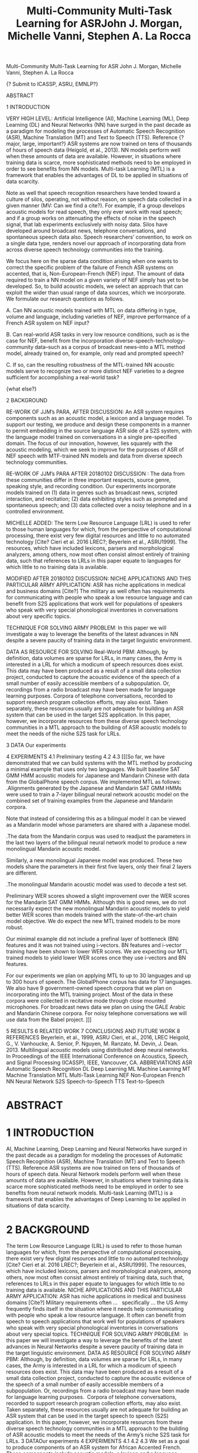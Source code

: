 Multi-Community Multi-Task Learning for ASR
John J. Morgan, Michelle Vanni, Stephen A. La Rocca

							{? Submit to ICASSP, ASRU, EMNLP?}

ABSTRACT

1 INTRODUCTION

VERY HIGH LEVEL:  Artificial Intelligence (AI), Machine Learning (ML), Deep Learning (DL) and Neural Networks (NN) have surged in the past decade as a paradigm for modeling the processes of Automatic Speech Recognition (ASR), Machine Translation (MT) and Text to Speech (TTS). Reference {? major, large, important?} ASR systems are now trained on tens of thousands of hours of speech data (Heigold, et al., 2013). NN models perform well when these amounts of data are available. However, in situations where training data is scarce, more sophisticated methods need to be employed in order to see benefits from NN models. Multi-task Learning (MTL) is a framework that enables the advantages of DL to be applied in situations of data scarcity.

Note as well that speech recognition researchers have tended toward a culture of silos, operating, not without reason, on speech data collected in a given manner (MV: Can we find a cite?).  For example, if a group develops acoustic models for read speech, they only ever work with read speech; and if a group works on attenuating the effects of noise in the speech signal, that lab experiments exclusively with noisy data.  Silos have developed around broadcast news, telephone conversations, and spontaneous speech data also.  Speech researchers’ convention, to work on a single data type, renders novel our approach of incorporating data from across diverse speech technology communities into the training.

We focus here on the sparse data condition arising when one wants to correct the specific problem of the failure of French ASR systems on accented, that is, Non-European-French (NEF) input.  The amount of data required to train a NN model on a given variety of NEF simply has yet to be developed.  So, to build acoustic models, we select an approach that can exploit the wider than usual range of data sources, which we incorporate.  We formulate our research questions as follows.

A. Can NN acoustic models trained with MTL on data differing in type, volume and language, including varieties of NEF, improve performance of a French ASR system on NEF input?

B. Can real-world ASR tasks in very low resource conditions, such as is the case for NEF, benefit from the incorporation diverse-speech-technology-community data--such as a corpus of broadcast news--into a MTL method model, already trained on, for example, only read and prompted speech? 

C. If so, can the resulting robustness of the MTL-trained NN acoustic models serve to recognize two or more distinct NEF varieties to a degree sufficient for accomplishing a real-world task?

{what else?}

2 BACKGROUND

RE-WORK OF JJM’s PARA, AFTER DISCUSSION: An ASR system requires components such as an acoustic model, a lexicon and a language model.  To support our testing, we produce and design these components in a manner to permit embedding in the source language ASR side of a S2S system, with the language model trained on conversations in a single pre-specified domain. The focus of our innovation, however, lies squarely with the acoustic modeling, which we seek to improve for the purposes of ASR of NEF speech with MTF-trained NN models and data from diverse speech technology communities.

RE-WORK OF JJM’s PARA AFTER 20180102 DISCUSSION : The data from these communities differ in three important respects, source genre, speaking style, and recording condition.  Our experiments incorporate models trained on (1) data in genres such as broadcast news, scripted interaction, and recitation; (2) data exhibiting styles such as prompted and spontaneous speech; and (3) data collected over a noisy telephone and in a controlled environment.

MICHELLE ADDED:  The term Low Resource Language (LRL) is used to refer to those human languages for which, from the perspective of computational processing, there exist very few digital resources and little to no automated technology [Cite? Cieri et al. 2016 LREC?; Beyerlein et al., ASRU1999].  The resources, which have included lexicons, parsers and morphological analyzers, among others, now most often consist almost entirely of training data, such that references to LRLs in this paper equate to languages for which little to no training data is available.

MODIFIED AFTER 20180102 DISCUSSION: NICHE APPLICATIONS AND THIS PARTICULAR ARMY APPLICATION:  ASR has niche applications in medical and business domains [Cite?]  The military as well often has requirements for communicating with people who speak a low resource language and can benefit from S2S applications that work well for populations of speakers who speak with very special phonological inventories in conversations about very specific topics. 

TECHNIQUE FOR SOLVING ARMY PROBLEM:  In this paper we will investigate a way to leverage the benefits of the latest advances in NN despite a severe paucity of training data in the target linguistic environment.

DATA AS RESOURCE FOR SOLVING Real-World PBM: Although, by definition, data volumes are sparse for LRLs, in many cases, the Army is interested in a LRL for which a modicum of speech resources does exist. This data may have been produced as a result of a small data collection project, conducted to capture the acoustic evidence of the speech of a small number of easily accessible members of a subpopulation. Or, recordings from a radio broadcast may have been made for language learning purposes.  Corpora of telephone conversations, recorded to support research program collection efforts, may also exist. Taken separately, these resources usually are not adequate for building an ASR system that can be used in the target S2S application. In this paper, however, we incorporate resources from these diverse speech technology communities in a MTL approach to the building of ASR acoustic models to meet the needs of the niche S2S task for LRLs.


3 DATA
Our experiments 

4 EXPERIMENTS
	4.1 Preliminary testing
	4.2
	4.3
[[[So far, we have demonstrated that we can build systems with the MTL method by producing a minimal example that uses only two languages. We built baseline SAT GMM HMM acoustic models for Japanese and Mandarin Chinese with data from the GlobalPhone speech corpus. We implemented MTL as follows:
.Alignments generated by the Japanese and Mandarin SAT GMM HMMs were used to train a 7-layer bilingual neural network acoustic model on the combined set of training examples from the Japanese and Mandarin corpora.

Note that instead of considering this as a bilingual model it can be viewed as a Mandarin model whose parameters are shared with a Japanese model. 

.The data from the Mandarin corpus was used to readjust the parameters in the last two layers of the bilingual neural network model to produce a new monolingual Mandarin acoustic model.  

Similarly, a new monolingual Japanese model was produced. These two models share the parameters in their first five layers, only their final 2 layers are different.

.The monolingual Mandarin acoustic model was used to decode a test set.

Preliminary WER scores showed a slight improvement over the WER scores for the Mandarin SAT GMM HMMs. Although this is good news, we do not necessarily expect the new monolingual Mandarin acoustic models to yield better WER scores than models trained with the state-of-the-art chain model objective. We do expect the new MTL trained models to be more robust.

Our minimal example did not include a prefinal layer of bottleneck (BN) features and it was not trained using i-vectors. BN features and i-vector training have been shown to lower WER scores. We are expecting our MTL trained models to yield lower WER scores once they use i-vectors and BN features.

For our experiments we plan on applying MTL to up to 30 languages and up to 300 hours of speech. The GlobalPhone corpus has data for 17 languages. We also have 9 government-owned speech corpora that we plan on incorporating into the MTL training project. Most of the data in these corpora were collected in recitative mode through close mounted microphones. For broadcast news data we plan on using the GALE Arabic and Mandarin Chinese corpora. For noisy telephone conversations we will use data from the Babel project. ]]]

5 RESULTS
6 RELATED WORK
7 CONCLUSIONS AND FUTURE WORK
8 REFERENCES
Beyerlein, et al., 1999,  ASRU
Cieri, et al., 2016, LREC
Heigold, G., V. Vanhoucke, A. Senior, P. Nguyen, M. Ranzato, M. Devin, J. Dean. 2013.  Multilingual acoustic models using distributed deep neural networks. In Proceedings of the IEEE International Conference on Acoustics, Speech, and Signal Processing (ICASSP), IEEE, Vancouver, CA.
ABBREVIATIONS
ASR	Automatic Speech Recognition
DL	Deep Learning
ML	Machine Learning
MT	Machine Translation
MTL	Multi-Task Learning
NEF	Non-European French
NN	Neural Network
      S2S	Speech-to-Speech
TTS	Text-to-Speech
#+TITLE: Multi-Community Multi-Task Learning for ASRJohn J. Morgan, Michelle Vanni, Stephen A. La Rocca
* ABSTRACT
* 1 INTRODUCTION
AI, Machine Learning, Deep Learning and Neural Networks have surged in the past decade as a paradigm for modeling the processes of Automatic Speech Recognition (ASR), Machine Translation (MT) and Text to Speech (TTS). 
Reference ASR systems are now trained on tens of thousands of hours of speech data. 
Neural Network models perform well when these amounts of data are available. 
However, in situations where training data is scarce more sophisticated methods need to be employed in order to see benefits from neural network models. 
Multi-task Learning (MTL) is a framework that enables the advantages of Deep Learning to be applied in situations of data scarcity.


* 2 BACKGROUND
The term Low Resource Language (LRL) is used to refer to those human languages for which, from the perspective of computational processing, there exist very few digital resources and little to no automated technology [Cite? Cieri et al. 2016 LREC?; Beyerlein et al., ASRU1999]. 
The resources, which have included lexicons, parsers and morphological analyzers, among others, now most often consist almost entirely of training data, such that, references to LRLs in this paper equate to languages for which little to no training data is available.
NICHE APPLICATIONS AND THIS PARTICULAR ARMY APPLICATION: ASR has niche applications in medical and business domains [Cite?] Military requirements often …   specifically ... the US Army frequently finds itself in the situation where it needs help communicating with people who speak a low resource language. It often can benefit from speech to speech applications that work well for populations of speakers who speak with very special phonological inventories in conversations about very special topics. 
TECHNIQUE FOR SOLVING ARMY PROBLEM:  In this paper we will investigate a way to leverage the benefits of the latest advances in Neural Networks despite a severe paucity of training data in the target linguistic environment.
DATA AS RESOURCE FOR SOLVING ARMY PBM: Although, by definition, data volumes are sparse for LRLs, in many cases, the Army is interested in a LRL for which a modicum of speech resources does exist. This data may have been produced as a result of a small data collection project, conducted to capture the acoustic evidence of the speech of a small number of easily accessible members of a subpopulation. Or, recordings from a radio broadcast may have been made for language learning purposes.  Corpora of telephone conversations, recorded to support research program collection efforts, may also exist. Taken separately, these resources usually are not adequate for building an ASR system that can be used in the target speech to speech (S2S) application. In this paper, however, we incorporate resources from these diverse speech technology communities in a MTL approach to the building of ASR acoustic models to meet the needs of the Army’s niche S2S task for LRLs.
3 DATAOur experiments 
4 EXPERIMENTS 4.1 4.2 4.3
We set as a goal to produce components of an ASR system for African Accented French. These components include acoustic models, a lexicon and a language model. They will be designed to be embedded in one side of a speech to speech device. The language model will be trained on conversations about military issues.
Our neural network acoustic models will be trained with MTL on speech data from varying numbers of corpora in varying numbers of languages including varying amounts of data from African Accented French.
We will experiment with incorporating speech from other sources, such as broadcast news; other speaking styles, such as prompted and spontaneous speech; and other recording conditions, such as noisy telephone conversations.
We will address the following research question that we believe has not been answered in the literature. Can military relevant ASR tasks in very low resource conditions benefit from the incorporation of speech data from diverse speech technology communities into the MTL training method? Forexample, can a corpus of broadcast news data be used to improve the ASR component of an African Accented French /English speech to speech device that was previously trained only on read and prompted speech?
So far, we have demonstrated that we can build systems with the MTL method by producing a minimal example that uses only two languages. We built baseline SAT GMM HMM acoustic models for Japanese and Mandarin Chinese with data from the GlobalPhone speech corpus. We implemented MTL as follows:.Alignments generated by the Japanese and Mandarin SAT GMM HMMs were used to train a 7-layer bilingual neural network acoustic model on the combined set of training examples from the Japanese and Mandarin corpora.
Note that instead of considering this as a bilingual model it can be viewed as a Mandarin model whose parameters are shared with a Japanese model. 
.The data from the Mandarin corpus was used to readjust the parameters in the last two layers of the bilingual neural network model to produce a new monolingual Mandarin acoustic model.  
Similarly, a new monolingual Japanese model was produced. These two models share the parameters in their first five layers, only their final 2 layers are different.
.The monolingual Mandarin acoustic model was used to decode a test set.
Preliminary WER scores showed a slight improvement over the WER scores for the Mandarin SAT GMM HMMs. Although this is good news, we do not necessarily expect the new monolingual Mandarin acoustic models to yield better WER scores than models trained with the state-of-the-art chain model objective. We do expect the new MTL trained models to be more robust.
Our minimal example did not include a prefinal layer of bottleneck (BN) features and it was not trained using i-vectors. BN features and i-vector training have been shown to lower WER scores. We are expecting our MTL trained models to yield lower WER scores once they use i-vectors and BN features.
For our experiments we plan on applying MTL to up to 30 languages and up to 300 hours of speech. The GlobalPhone corpus has data for 17 languages. We also have 9 government-owned speech corpora that we plan on incorporating into the MTL training project. Most of the data in these corpora were collected in recitative mode through close mounted microphones. For broadcast news data we plan on using the GALE Arabic and Mandarin Chinese corpora. For noisy telephone conversations we will use data from the Babel project.
* 5 RESULTS
* 6 RELATED WORK
* 7 CONCLUSIONS AND FUTURE WORK
* 8 REFERENCES
Beyerlein, et al., 1999, ASRU
Cieri, et al., 2016, LRECABBREVIATIONSASR Automatic Speech RecognitionMT Machine TranslationMTL Multi-Task LearningS2S Speech-to-SpeechTTS Text-to-Speech
